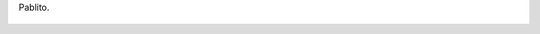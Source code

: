 Pablito.

.. figure:: 200905022152415140_3426132759.thumbnail.jpg
  :target: 200905022152415140_3426132759.jpg
